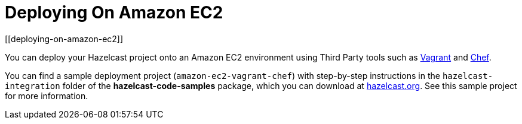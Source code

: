 = Deploying On Amazon EC2
[[deploying-on-amazon-ec2]]

You can deploy your Hazelcast project onto an Amazon EC2 environment using Third Party tools such as https://www.vagrantup.com[Vagrant] and https://www.chef.io/chef/[Chef].

You can find a sample deployment project (`amazon-ec2-vagrant-chef`) with step-by-step instructions in the `hazelcast-integration` folder of the **hazelcast-code-samples** package, which you can download at https://hazelcast.org/download/[hazelcast.org]. See this sample project for more information.
